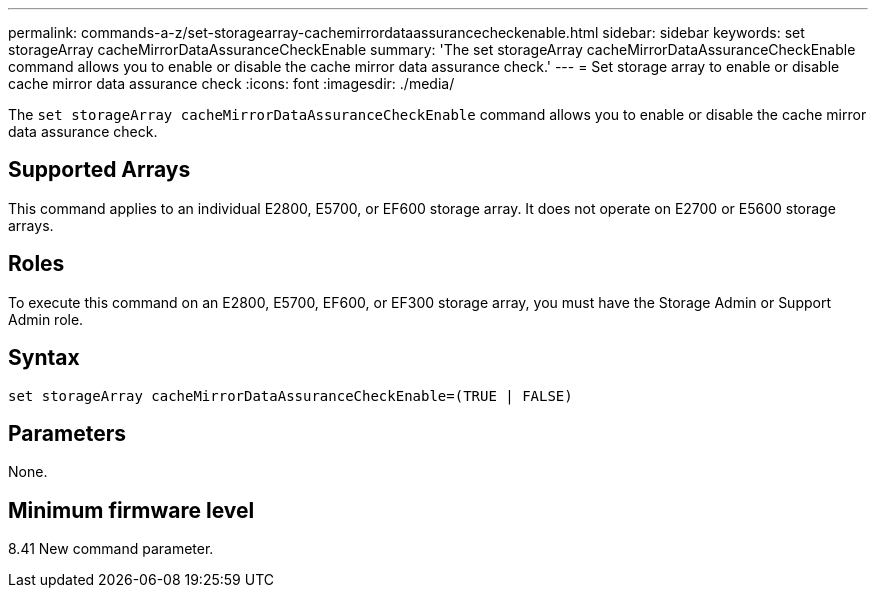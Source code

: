 ---
permalink: commands-a-z/set-storagearray-cachemirrordataassurancecheckenable.html
sidebar: sidebar
keywords: set storageArray cacheMirrorDataAssuranceCheckEnable
summary: 'The set storageArray cacheMirrorDataAssuranceCheckEnable command allows you to enable or disable the cache mirror data assurance check.'
---
= Set storage array to enable or disable cache mirror data assurance check
:icons: font
:imagesdir: ./media/

[.lead]
The `set storageArray cacheMirrorDataAssuranceCheckEnable` command allows you to enable or disable the cache mirror data assurance check.

== Supported Arrays

This command applies to an individual E2800, E5700, or EF600 storage array. It does not operate on E2700 or E5600 storage arrays.

== Roles

To execute this command on an E2800, E5700, EF600, or EF300 storage array, you must have the Storage Admin or Support Admin role.

== Syntax

----
set storageArray cacheMirrorDataAssuranceCheckEnable=(TRUE | FALSE)
----

== Parameters

None.

== Minimum firmware level

8.41 New command parameter.
